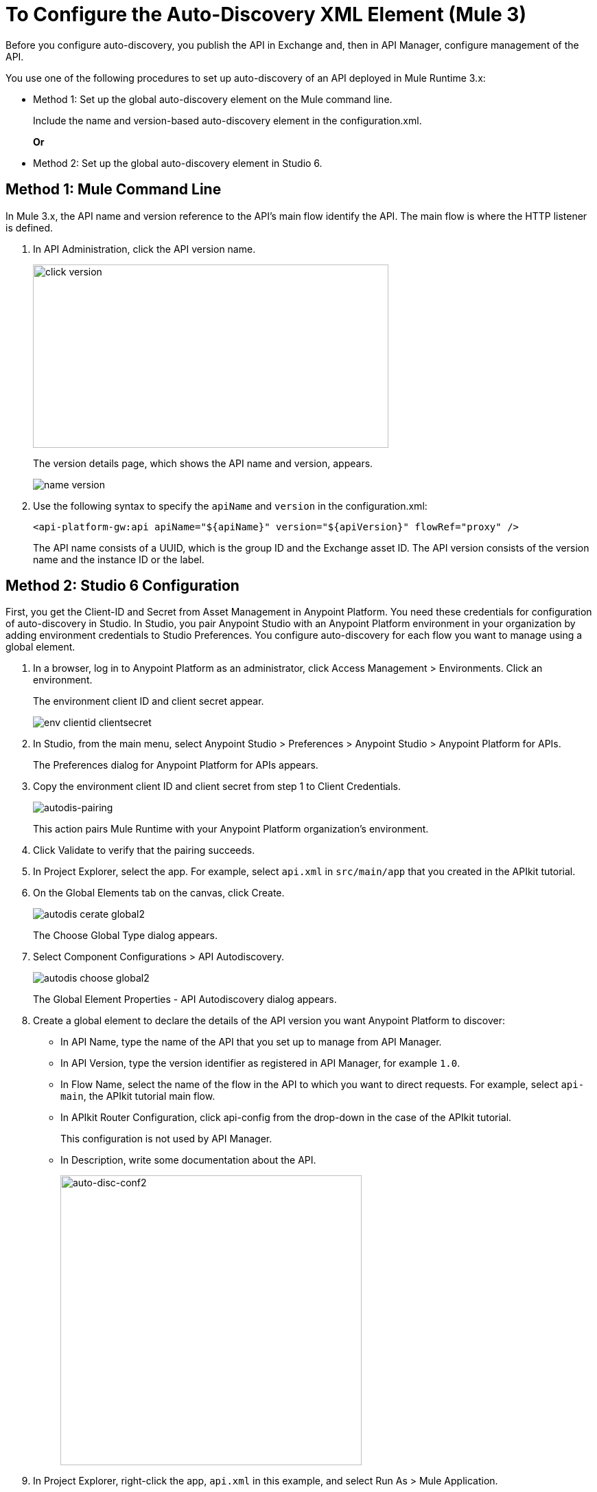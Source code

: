 = To Configure the Auto-Discovery XML Element (Mule 3)

Before you configure auto-discovery, you publish the API in Exchange and, then in API Manager, configure management of the API.

You use one of the following procedures to set up auto-discovery of an API deployed in Mule Runtime 3.x:

* Method 1: Set up the global auto-discovery element on the Mule command line.
+
Include the name and version-based auto-discovery element in the configuration.xml.
+
*Or*
* Method 2: Set up the global auto-discovery element in Studio 6.

== Method 1: Mule Command Line

In Mule 3.x, the API name and version reference to the API's main flow identify the API. The main flow is where the HTTP listener is defined. 

. In API Administration, click the API version name.
+
image::click-version.png[height=267,width=518]
+
The version details page, which shows the API name and version, appears.
+
image::name-version.png[]
. Use the following syntax to specify the `apiName` and `version` in the configuration.xml:
+
`<api-platform-gw:api apiName="${apiName}" version="${apiVersion}" flowRef="proxy" />`
+
The API name consists of a UUID, which is the group ID and the Exchange asset ID. The API version consists of the version name and the instance ID or the label.


== Method 2: Studio 6 Configuration

First, you get the Client-ID and Secret from Asset Management in Anypoint Platform. You need these credentials for configuration of auto-discovery in Studio. In Studio, you pair Anypoint Studio with an Anypoint Platform environment in your organization by adding environment credentials to Studio Preferences. You configure auto-discovery for each flow you want to manage using a global element.

. In a browser, log in to Anypoint Platform as an administrator, click Access Management > Environments. Click an environment.
+
The environment client ID and client secret appear.
+
image::env-clientid-clientsecret.png[] 

. In Studio, from the main menu, select Anypoint Studio > Preferences > Anypoint Studio > Anypoint Platform for APIs.
+
The Preferences dialog for Anypoint Platform for APIs appears.
+
. Copy the environment client ID and client secret from step 1 to Client Credentials.
+
image:autodis-pairing.png[autodis-pairing]
+
This action pairs Mule Runtime with your Anypoint Platform organization's environment.
+
. Click Validate to verify that the pairing succeeds.
+
. In Project Explorer, select the app. For example, select `api.xml` in `src/main/app` that you created in the APIkit tutorial.
. On the Global Elements tab on the canvas, click Create.
+
image::autodis-cerate-global2.png[]
+
The Choose Global Type dialog appears.
+
. Select Component Configurations > API Autodiscovery.
+
image::autodis-choose-global2.png[]
+
The Global Element Properties - API Autodiscovery dialog appears.
+
. Create a global element to declare the details of the API version you want Anypoint Platform to discover:
+
* In API Name, type the name of the API that you set up to manage from API Manager.
+
* In API Version, type the version identifier as registered in API Manager, for example `1.0`.
+
* In Flow Name, select the name of the flow in the API to which you want to direct requests. For example, select `api-main`, the APIkit tutorial main flow.
* In APIkit Router Configuration, click api-config from the drop-down in the case of the APIkit tutorial.
+
This configuration is not used by API Manager.
+
* In Description, write some documentation about the API.
+
image:auto-disc-conf2.png[auto-disc-conf2,height=422,width=439]
+
. In Project Explorer, right-click the app, `api.xml` in this example, and select Run As > Mule Application.

The API is now manageable from API Manager.
